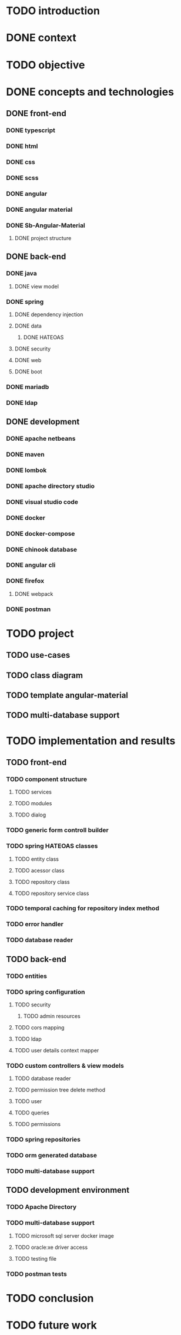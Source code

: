 * TODO introduction
* DONE context
* TODO objective
* DONE concepts and technologies
** DONE front-end
*** DONE typescript
*** DONE html
*** DONE css
*** DONE scss
*** DONE angular
*** DONE angular material
*** DONE Sb-Angular-Material
**** DONE project structure
** DONE back-end
*** DONE java
**** DONE view model
*** DONE spring
**** DONE dependency injection
**** DONE data
***** DONE HATEOAS
**** DONE security
**** DONE web
**** DONE boot
*** DONE mariadb
*** DONE ldap
** DONE development
*** DONE apache netbeans
*** DONE maven
*** DONE lombok
*** DONE apache directory studio
*** DONE visual studio code
*** DONE docker
*** DONE docker-compose
*** DONE chinook database
*** DONE angular cli
*** DONE firefox
**** DONE webpack
*** DONE postman
* TODO project
** TODO use-cases
** TODO class diagram
** TODO template angular-material
** TODO multi-database support 

* TODO implementation and results
** TODO front-end
*** TODO component structure
**** TODO services
**** TODO modules
**** TODO dialog
*** TODO generic form controll builder
*** TODO spring HATEOAS classes
**** TODO entity class
**** TODO acessor class
**** TODO repository class
**** TODO repository service class
*** TODO temporal caching for repository index method
*** TODO error handler
*** TODO database reader

** TODO back-end
*** TODO entities
*** TODO spring configuration
**** TODO security
***** TODO admin resources
**** TODO cors mapping
**** TODO ldap
**** TODO user details context mapper
*** TODO custom controllers & view models
**** TODO database reader
**** TODO permission tree delete method
**** TODO user 
**** TODO queries
**** TODO permissions
*** TODO spring repositories
*** TODO orm generated database
*** TODO multi-database support
** TODO development environment
*** TODO Apache Directory
*** TODO multi-database support
**** TODO microsoft sql server docker image
**** TODO oracle:xe driver access 
**** TODO testing file
*** TODO postman tests
* TODO conclusion
* TODO future work
